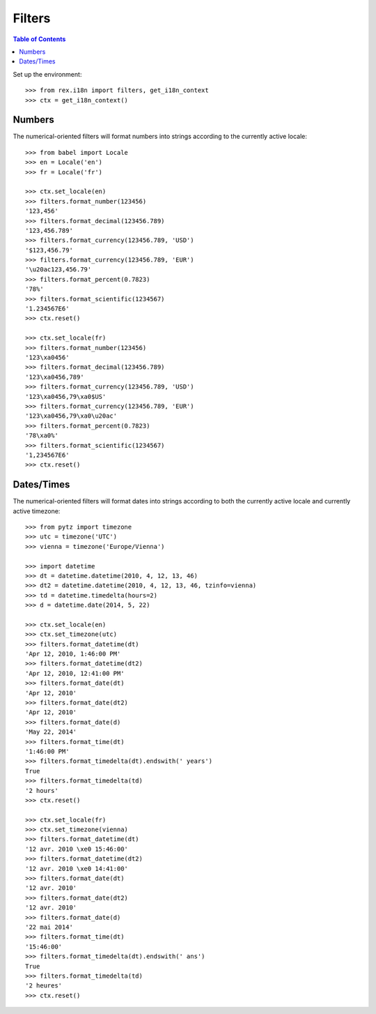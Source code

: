 *******
Filters
*******

.. contents:: Table of Contents


Set up the environment::

    >>> from rex.i18n import filters, get_i18n_context
    >>> ctx = get_i18n_context()


Numbers
=======

The numerical-oriented filters will format numbers into strings according to
the currently active locale::

    >>> from babel import Locale
    >>> en = Locale('en')
    >>> fr = Locale('fr')

    >>> ctx.set_locale(en)
    >>> filters.format_number(123456)
    '123,456'
    >>> filters.format_decimal(123456.789)
    '123,456.789'
    >>> filters.format_currency(123456.789, 'USD')
    '$123,456.79'
    >>> filters.format_currency(123456.789, 'EUR')
    '\u20ac123,456.79'
    >>> filters.format_percent(0.7823)
    '78%'
    >>> filters.format_scientific(1234567)
    '1.234567E6'
    >>> ctx.reset()

    >>> ctx.set_locale(fr)
    >>> filters.format_number(123456)
    '123\xa0456'
    >>> filters.format_decimal(123456.789)
    '123\xa0456,789'
    >>> filters.format_currency(123456.789, 'USD')
    '123\xa0456,79\xa0$US'
    >>> filters.format_currency(123456.789, 'EUR')
    '123\xa0456,79\xa0\u20ac'
    >>> filters.format_percent(0.7823)
    '78\xa0%'
    >>> filters.format_scientific(1234567)
    '1,234567E6'
    >>> ctx.reset()


Dates/Times
===========

The numerical-oriented filters will format dates into strings according to both
the currently active locale and currently active timezone::

    >>> from pytz import timezone
    >>> utc = timezone('UTC')
    >>> vienna = timezone('Europe/Vienna')

    >>> import datetime
    >>> dt = datetime.datetime(2010, 4, 12, 13, 46)
    >>> dt2 = datetime.datetime(2010, 4, 12, 13, 46, tzinfo=vienna)
    >>> td = datetime.timedelta(hours=2)
    >>> d = datetime.date(2014, 5, 22)

    >>> ctx.set_locale(en)
    >>> ctx.set_timezone(utc)
    >>> filters.format_datetime(dt)
    'Apr 12, 2010, 1:46:00 PM'
    >>> filters.format_datetime(dt2)
    'Apr 12, 2010, 12:41:00 PM'
    >>> filters.format_date(dt)
    'Apr 12, 2010'
    >>> filters.format_date(dt2)
    'Apr 12, 2010'
    >>> filters.format_date(d)
    'May 22, 2014'
    >>> filters.format_time(dt)
    '1:46:00 PM'
    >>> filters.format_timedelta(dt).endswith(' years')
    True
    >>> filters.format_timedelta(td)
    '2 hours'
    >>> ctx.reset()

    >>> ctx.set_locale(fr)
    >>> ctx.set_timezone(vienna)
    >>> filters.format_datetime(dt)
    '12 avr. 2010 \xe0 15:46:00'
    >>> filters.format_datetime(dt2)
    '12 avr. 2010 \xe0 14:41:00'
    >>> filters.format_date(dt)
    '12 avr. 2010'
    >>> filters.format_date(dt2)
    '12 avr. 2010'
    >>> filters.format_date(d)
    '22 mai 2014'
    >>> filters.format_time(dt)
    '15:46:00'
    >>> filters.format_timedelta(dt).endswith(' ans')
    True
    >>> filters.format_timedelta(td)
    '2 heures'
    >>> ctx.reset()

